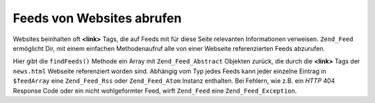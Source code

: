 .. _zend.feed.findFeeds:

Feeds von Websites abrufen
==========================

Websites beinhalten oft **<link>** Tags, die auf Feeds mit für diese Seite relevanten Informationen verweisen.
``Zend_Feed`` ermöglicht Dir, mit einem einfachen Methodenaufruf alle von einer Webseite referenzierten Feeds
abzurufen.

.. code-block:: php
   :linenos:

   $feedArray = Zend_Feed::findFeeds('http://www.example.com/news.html');

Hier gibt die ``findFeeds()`` Methode ein Array mit ``Zend_Feed_Abstract`` Objekten zurück, die durch die
**<link>** Tags der ``news.html`` Webseite referenziert worden sind. Abhängig vom Typ jedes Feeds kann jeder
einzelne Eintrag in ``$feedArray`` eine ``Zend_Feed_Rss`` oder ``Zend_Feed_Atom`` Instanz enthalten. Bei Fehlern,
wie z.B. ein *HTTP* 404 Response Code oder ein nicht wohlgeformter Feed, wirft ``Zend_Feed`` eine
``Zend_Feed_Exception``.


